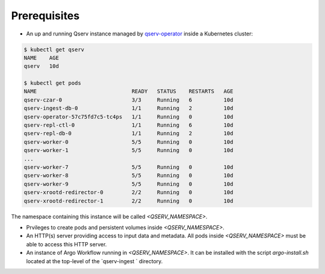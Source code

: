 
#############
Prerequisites
#############

- An up and running Qserv instance managed by `qserv-operator <https://qserv-operator.lsst.io>`__ inside a Kubernetes cluster:

.. code:: sh

    $ kubectl get qserv
    NAME    AGE
    qserv   10d

    $ kubectl get pods
    NAME                              READY   STATUS    RESTARTS   AGE
    qserv-czar-0                      3/3     Running   6          10d
    qserv-ingest-db-0                 1/1     Running   2          10d
    qserv-operator-57c75fd7c5-tc4ps   1/1     Running   0          10d
    qserv-repl-ctl-0                  1/1     Running   6          10d
    qserv-repl-db-0                   1/1     Running   2          10d
    qserv-worker-0                    5/5     Running   0          10d
    qserv-worker-1                    5/5     Running   0          10d
    ...
    qserv-worker-7                    5/5     Running   0          10d
    qserv-worker-8                    5/5     Running   0          10d
    qserv-worker-9                    5/5     Running   0          10d
    qserv-xrootd-redirector-0         2/2     Running   0          10d
    qserv-xrootd-redirector-1         2/2     Running   0          10d

The namespace containing this instance will be called `<QSERV_NAMESPACE>`.

- Prvileges to create pods and persistent volumes inside `<QSERV_NAMESPACE>`.

- An HTTP(s) server providing access to input data and metadata. All pods inside `<QSERV_NAMESPACE>` must be able to access this HTTP server.

- An instance of Argo Workflow running in `<QSERV_NAMESPACE>`. It can be installed with the script `argo-install.sh` located at the top-level of the `qserv-ingest ` directory.